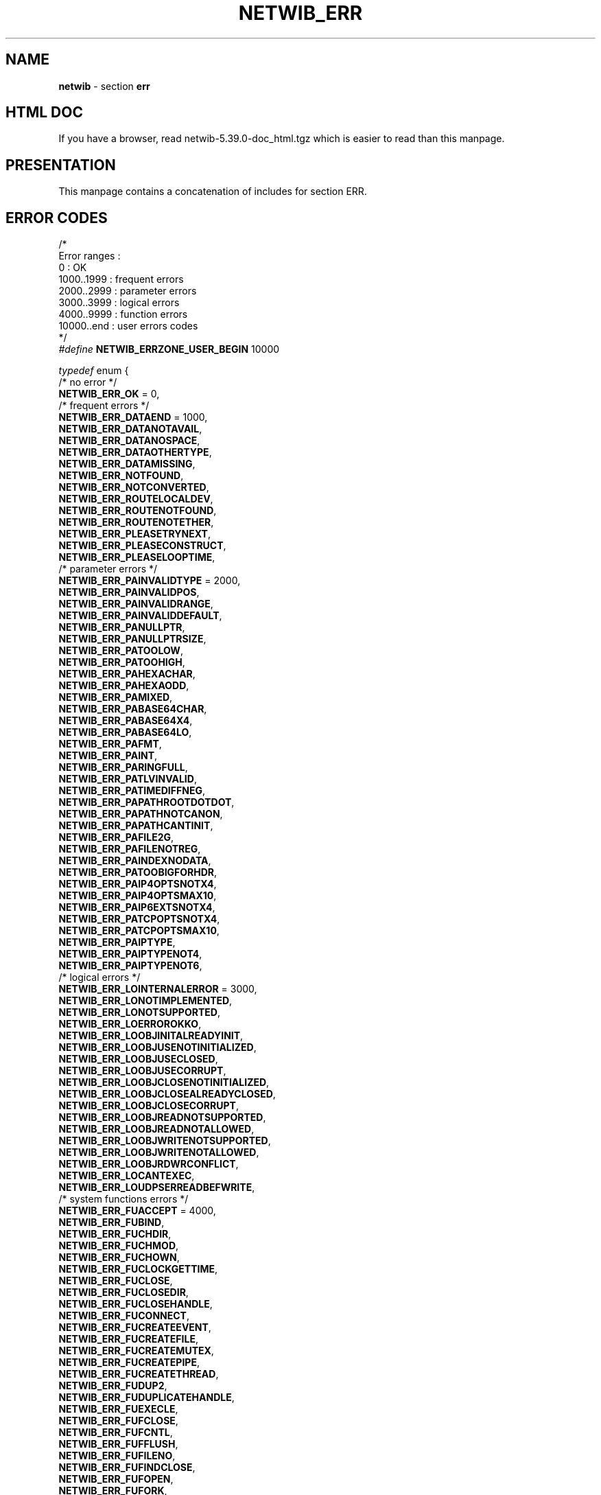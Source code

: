 .TH NETWIB_ERR 3 "08/07/2012"
.SH NAME
\fBnetwib\fR - section \fBerr\fR

.SH HTML DOC
If you have a browser, read netwib-5.39.0-doc_html.tgz
which is easier to read than this manpage.

.SH PRESENTATION
This manpage contains a concatenation of includes for section
ERR.
.SH ERROR CODES
.nf

/*
Error ranges :
  0          : OK
  1000..1999 : frequent errors
  2000..2999 : parameter errors
  3000..3999 : logical errors
  4000..9999 : function errors
  10000..end : user errors codes
*/
\fI#define\fP \fBNETWIB_ERRZONE_USER_BEGIN\fP 10000

\fItypedef\fP enum {
  /* no error */
  \fBNETWIB_ERR_OK\fP = 0,
  /* frequent errors */
  \fBNETWIB_ERR_DATAEND\fP = 1000,
  \fBNETWIB_ERR_DATANOTAVAIL\fP,
  \fBNETWIB_ERR_DATANOSPACE\fP,
  \fBNETWIB_ERR_DATAOTHERTYPE\fP,
  \fBNETWIB_ERR_DATAMISSING\fP,
  \fBNETWIB_ERR_NOTFOUND\fP,
  \fBNETWIB_ERR_NOTCONVERTED\fP,
  \fBNETWIB_ERR_ROUTELOCALDEV\fP,
  \fBNETWIB_ERR_ROUTENOTFOUND\fP,
  \fBNETWIB_ERR_ROUTENOTETHER\fP,
  \fBNETWIB_ERR_PLEASETRYNEXT\fP,
  \fBNETWIB_ERR_PLEASECONSTRUCT\fP,
  \fBNETWIB_ERR_PLEASELOOPTIME\fP,
  /* parameter errors */
  \fBNETWIB_ERR_PAINVALIDTYPE\fP = 2000,
  \fBNETWIB_ERR_PAINVALIDPOS\fP,
  \fBNETWIB_ERR_PAINVALIDRANGE\fP,
  \fBNETWIB_ERR_PAINVALIDDEFAULT\fP,
  \fBNETWIB_ERR_PANULLPTR\fP,
  \fBNETWIB_ERR_PANULLPTRSIZE\fP,
  \fBNETWIB_ERR_PATOOLOW\fP,
  \fBNETWIB_ERR_PATOOHIGH\fP,
  \fBNETWIB_ERR_PAHEXACHAR\fP,
  \fBNETWIB_ERR_PAHEXAODD\fP,
  \fBNETWIB_ERR_PAMIXED\fP,
  \fBNETWIB_ERR_PABASE64CHAR\fP,
  \fBNETWIB_ERR_PABASE64X4\fP,
  \fBNETWIB_ERR_PABASE64LO\fP,
  \fBNETWIB_ERR_PAFMT\fP,
  \fBNETWIB_ERR_PAINT\fP,
  \fBNETWIB_ERR_PARINGFULL\fP,
  \fBNETWIB_ERR_PATLVINVALID\fP,
  \fBNETWIB_ERR_PATIMEDIFFNEG\fP,
  \fBNETWIB_ERR_PAPATHROOTDOTDOT\fP,
  \fBNETWIB_ERR_PAPATHNOTCANON\fP,
  \fBNETWIB_ERR_PAPATHCANTINIT\fP,
  \fBNETWIB_ERR_PAFILE2G\fP,
  \fBNETWIB_ERR_PAFILENOTREG\fP,
  \fBNETWIB_ERR_PAINDEXNODATA\fP,
  \fBNETWIB_ERR_PATOOBIGFORHDR\fP,
  \fBNETWIB_ERR_PAIP4OPTSNOTX4\fP,
  \fBNETWIB_ERR_PAIP4OPTSMAX10\fP,
  \fBNETWIB_ERR_PAIP6EXTSNOTX4\fP,
  \fBNETWIB_ERR_PATCPOPTSNOTX4\fP,
  \fBNETWIB_ERR_PATCPOPTSMAX10\fP,
  \fBNETWIB_ERR_PAIPTYPE\fP,
  \fBNETWIB_ERR_PAIPTYPENOT4\fP,
  \fBNETWIB_ERR_PAIPTYPENOT6\fP,
  /* logical errors */
  \fBNETWIB_ERR_LOINTERNALERROR\fP = 3000,
  \fBNETWIB_ERR_LONOTIMPLEMENTED\fP,
  \fBNETWIB_ERR_LONOTSUPPORTED\fP,
  \fBNETWIB_ERR_LOERROROKKO\fP,
  \fBNETWIB_ERR_LOOBJINITALREADYINIT\fP,
  \fBNETWIB_ERR_LOOBJUSENOTINITIALIZED\fP,
  \fBNETWIB_ERR_LOOBJUSECLOSED\fP,
  \fBNETWIB_ERR_LOOBJUSECORRUPT\fP,
  \fBNETWIB_ERR_LOOBJCLOSENOTINITIALIZED\fP,
  \fBNETWIB_ERR_LOOBJCLOSEALREADYCLOSED\fP,
  \fBNETWIB_ERR_LOOBJCLOSECORRUPT\fP,
  \fBNETWIB_ERR_LOOBJREADNOTSUPPORTED\fP,
  \fBNETWIB_ERR_LOOBJREADNOTALLOWED\fP,
  \fBNETWIB_ERR_LOOBJWRITENOTSUPPORTED\fP,
  \fBNETWIB_ERR_LOOBJWRITENOTALLOWED\fP,
  \fBNETWIB_ERR_LOOBJRDWRCONFLICT\fP,
  \fBNETWIB_ERR_LOCANTEXEC\fP,
  \fBNETWIB_ERR_LOUDPSERREADBEFWRITE\fP,
  /* system functions errors */
  \fBNETWIB_ERR_FUACCEPT\fP = 4000,
  \fBNETWIB_ERR_FUBIND\fP,
  \fBNETWIB_ERR_FUCHDIR\fP,
  \fBNETWIB_ERR_FUCHMOD\fP,
  \fBNETWIB_ERR_FUCHOWN\fP,
  \fBNETWIB_ERR_FUCLOCKGETTIME\fP,
  \fBNETWIB_ERR_FUCLOSE\fP,
  \fBNETWIB_ERR_FUCLOSEDIR\fP,
  \fBNETWIB_ERR_FUCLOSEHANDLE\fP,
  \fBNETWIB_ERR_FUCONNECT\fP,
  \fBNETWIB_ERR_FUCREATEEVENT\fP,
  \fBNETWIB_ERR_FUCREATEFILE\fP,
  \fBNETWIB_ERR_FUCREATEMUTEX\fP,
  \fBNETWIB_ERR_FUCREATEPIPE\fP,
  \fBNETWIB_ERR_FUCREATETHREAD\fP,
  \fBNETWIB_ERR_FUDUP2\fP,
  \fBNETWIB_ERR_FUDUPLICATEHANDLE\fP,
  \fBNETWIB_ERR_FUEXECLE\fP,
  \fBNETWIB_ERR_FUFCLOSE\fP,
  \fBNETWIB_ERR_FUFCNTL\fP,
  \fBNETWIB_ERR_FUFFLUSH\fP,
  \fBNETWIB_ERR_FUFILENO\fP,
  \fBNETWIB_ERR_FUFINDCLOSE\fP,
  \fBNETWIB_ERR_FUFOPEN\fP,
  \fBNETWIB_ERR_FUFORK\fP,
  \fBNETWIB_ERR_FUFREAD\fP,
  \fBNETWIB_ERR_FUFREELIBRARY\fP,
  \fBNETWIB_ERR_FUFSYNC\fP,
  \fBNETWIB_ERR_FUFTRUNCATE\fP,
  \fBNETWIB_ERR_FUFWRITE\fP,
  \fBNETWIB_ERR_FUGENERATECONSOLECTRLEVENT\fP,
  \fBNETWIB_ERR_FUGETCONSOLEMODE\fP,
  \fBNETWIB_ERR_FUGETEXITCODEPROCESS\fP,
  \fBNETWIB_ERR_FUGETEXITCODETHREAD\fP,
  \fBNETWIB_ERR_FUGETGRGIDR\fP,
  \fBNETWIB_ERR_FUGETGRNAMR\fP,
  \fBNETWIB_ERR_FUGETIFTABLE\fP,
  \fBNETWIB_ERR_FUGETIPADDRTABLE\fP,
  \fBNETWIB_ERR_FUGETIPFORWARDTABLE\fP,
  \fBNETWIB_ERR_FUGETIPNETTABLE\fP,
  \fBNETWIB_ERR_FUGETMSG\fP,
  \fBNETWIB_ERR_FUGETPEERNAME\fP,
  \fBNETWIB_ERR_FUGETPROCADDRESS\fP,
  \fBNETWIB_ERR_FUGETPWNAMR\fP,
  \fBNETWIB_ERR_FUGETPWUID\fP,
  \fBNETWIB_ERR_FUGETRLIMIT\fP,
  \fBNETWIB_ERR_FUGETSOCKNAME\fP,
  \fBNETWIB_ERR_FUGETTIMEOFDAY\fP,
  \fBNETWIB_ERR_FUGETUID\fP,
  \fBNETWIB_ERR_FUGLOBALALLOC\fP,
  \fBNETWIB_ERR_FUGLOBALFREE\fP,
  \fBNETWIB_ERR_FULOCALTIMER\fP,
  \fBNETWIB_ERR_FUIOCTL\fP,
  \fBNETWIB_ERR_FUKILL\fP,
  \fBNETWIB_ERR_FULIBNETCLOSELINKINT\fP,
  \fBNETWIB_ERR_FULIBNETCLOSERAWSOCK\fP,
  \fBNETWIB_ERR_FULIBNETINIT\fP,
  \fBNETWIB_ERR_FULIBNETOPENRAWSOCK\fP,
  \fBNETWIB_ERR_FULIBNETWRITEIP\fP,
  \fBNETWIB_ERR_FULIBNETWRITELINK\fP,
  \fBNETWIB_ERR_FULIBNETWRITELL\fP,
  \fBNETWIB_ERR_FULIBNETWRITERAWIPV4\fP,
  \fBNETWIB_ERR_FULIBNETWRITERAWIPV6\fP,
  \fBNETWIB_ERR_FULISTEN\fP,
  \fBNETWIB_ERR_FULOADLIBRARY\fP,
  \fBNETWIB_ERR_FULSEEK\fP,
  \fBNETWIB_ERR_FULSTAT\fP,
  \fBNETWIB_ERR_FUMALLOC\fP,
  \fBNETWIB_ERR_FUMKDIR\fP,
  \fBNETWIB_ERR_FUMPROTECT\fP,
  \fBNETWIB_ERR_FUNANOSLEEP\fP,
  \fBNETWIB_ERR_FUOPEN\fP,
  \fBNETWIB_ERR_FUOPENDIR\fP,
  \fBNETWIB_ERR_FUOPENPROCESS\fP,
  \fBNETWIB_ERR_FUOPENPTY\fP,
  \fBNETWIB_ERR_FUPACKETALLOCATEPACKET\fP,
  \fBNETWIB_ERR_FUPACKETGETNETTYPE\fP,
  \fBNETWIB_ERR_FUPACKETOPENADAPTER\fP,
  \fBNETWIB_ERR_FUPACKETREQUEST\fP,
  \fBNETWIB_ERR_FUPACKETSENDPACKET\fP,
  \fBNETWIB_ERR_FUPACKETSETBUFF\fP,
  \fBNETWIB_ERR_FUPCAPCOMPILE\fP,
  \fBNETWIB_ERR_FUPCAPDUMPOPEN\fP,
  \fBNETWIB_ERR_FUPCAPFINDALLDEVS\fP,
  \fBNETWIB_ERR_FUPCAPGETEVENT\fP,
  \fBNETWIB_ERR_FUPCAPOPENDEAD\fP,
  \fBNETWIB_ERR_FUPCAPOPENOFFLINE\fP,
  \fBNETWIB_ERR_FUPCAPSETFILTER\fP,
  \fBNETWIB_ERR_FUPEEKCONSOLEINPUT\fP,
  \fBNETWIB_ERR_FUPIPE\fP,
  \fBNETWIB_ERR_FUPOLL\fP,
  \fBNETWIB_ERR_FUPTHREADATTRINIT\fP,
  \fBNETWIB_ERR_FUPTHREADATTRDESTROY\fP,
  \fBNETWIB_ERR_FUPTHREADATTRSETDETACHSTATE\fP,
  \fBNETWIB_ERR_FUPTHREADCONDINIT\fP,
  \fBNETWIB_ERR_FUPTHREADCONDBROADCAST\fP,
  \fBNETWIB_ERR_FUPTHREADCONDDESTROY\fP,
  \fBNETWIB_ERR_FUPTHREADCONDTIMEDWAIT\fP,
  \fBNETWIB_ERR_FUPTHREADCONDWAIT\fP,
  \fBNETWIB_ERR_FUPTHREADCREATE\fP,
  \fBNETWIB_ERR_FUPTHREADDELAYNP\fP,
  \fBNETWIB_ERR_FUPTHREADGETEXPIRATIONNP\fP,
  \fBNETWIB_ERR_FUPTHREADGETSPECIFIC\fP,
  \fBNETWIB_ERR_FUPTHREADJOIN\fP,
  \fBNETWIB_ERR_FUPTHREADKEYCREATE\fP,
  \fBNETWIB_ERR_FUPTHREADKEYDELETE\fP,
  \fBNETWIB_ERR_FUPTHREADMUTEXINIT\fP,
  \fBNETWIB_ERR_FUPTHREADMUTEXDESTROY\fP,
  \fBNETWIB_ERR_FUPTHREADMUTEXLOCK\fP,
  \fBNETWIB_ERR_FUPTHREADMUTEXTIMEDLOCK\fP,
  \fBNETWIB_ERR_FUPTHREADMUTEXTRYLOCK\fP,
  \fBNETWIB_ERR_FUPTHREADMUTEXUNLOCK\fP,
  \fBNETWIB_ERR_FUPTHREADRWLOCKINIT\fP,
  \fBNETWIB_ERR_FUPTHREADRWLOCKDESTROY\fP,
  \fBNETWIB_ERR_FUPTHREADRWLOCKRDLOCK\fP,
  \fBNETWIB_ERR_FUPTHREADRWLOCKWRLOCK\fP,
  \fBNETWIB_ERR_FUPTHREADRWLOCKTIMEDRDLOCK\fP,
  \fBNETWIB_ERR_FUPTHREADRWLOCKTIMEDWRLOCK\fP,
  \fBNETWIB_ERR_FUPTHREADRWLOCKTRYRDLOCK\fP,
  \fBNETWIB_ERR_FUPTHREADRWLOCKTRYWRLOCK\fP,
  \fBNETWIB_ERR_FUPTHREADRWLOCKUNLOCK\fP,
  \fBNETWIB_ERR_FUPTHREADSETSPECIFIC\fP,
  \fBNETWIB_ERR_FUPUTMSG\fP,
  \fBNETWIB_ERR_FUREAD\fP,
  \fBNETWIB_ERR_FUREADDIRR\fP,
  \fBNETWIB_ERR_FUREADLINK\fP,
  \fBNETWIB_ERR_FUREALLOC\fP,
  \fBNETWIB_ERR_FURECV\fP,
  \fBNETWIB_ERR_FURECVFROM\fP,
  \fBNETWIB_ERR_FUREGCLOSEKEY\fP,
  \fBNETWIB_ERR_FUREGCOMP\fP,
  \fBNETWIB_ERR_FUREGENUMKEY\fP,
  \fBNETWIB_ERR_FUREGENUMVALUE\fP,
  \fBNETWIB_ERR_FUREGOPENKEYEX\fP,
  \fBNETWIB_ERR_FUREGQUERYINFOKEY\fP,
  \fBNETWIB_ERR_FUREGQUERYVALUEEX\fP,
  \fBNETWIB_ERR_FURELEASEMUTEX\fP,
  \fBNETWIB_ERR_FURENAME\fP,
  \fBNETWIB_ERR_FURESETEVENT\fP,
  \fBNETWIB_ERR_FURMDIR\fP,
  \fBNETWIB_ERR_FUSELECT\fP,
  \fBNETWIB_ERR_FUSEND\fP,
  \fBNETWIB_ERR_FUSENDTO\fP,
  \fBNETWIB_ERR_FUSETEVENT\fP,
  \fBNETWIB_ERR_FUSETGID\fP,
  \fBNETWIB_ERR_FUSETGROUPS\fP,
  \fBNETWIB_ERR_FUSETSID\fP,
  \fBNETWIB_ERR_FUSETUID\fP,
  \fBNETWIB_ERR_FUSETSOCKOPT\fP,
  \fBNETWIB_ERR_FUSIGNAL\fP,
  \fBNETWIB_ERR_FUSNMPEXTENSIONINIT\fP,
  \fBNETWIB_ERR_FUSNMPEXTENSIONQUERY\fP,
  \fBNETWIB_ERR_FUSOCKET\fP,
  \fBNETWIB_ERR_FUSYMLINK\fP,
  \fBNETWIB_ERR_FUSYSCTL\fP,
  \fBNETWIB_ERR_FUTCGETATTR\fP,
  \fBNETWIB_ERR_FUTCSETATTR\fP,
  \fBNETWIB_ERR_FUTERMINATEPROCESS\fP,
  \fBNETWIB_ERR_FUTLSALLOC\fP,
  \fBNETWIB_ERR_FUTLSFREE\fP,
  \fBNETWIB_ERR_FUTLSSETVALUE\fP,
  \fBNETWIB_ERR_FUUNLINK\fP,
  \fBNETWIB_ERR_FUVIRTUALALLOC\fP,
  \fBNETWIB_ERR_FUVIRTUALFREE\fP,
  \fBNETWIB_ERR_FUVIRTUALPROTECT\fP,
  \fBNETWIB_ERR_FUWAITFORSINGLEOBJECT\fP,
  \fBNETWIB_ERR_FUWAITPID\fP,
  \fBNETWIB_ERR_FUWRITE\fP,
  \fBNETWIB_ERR_FUWRITEFILE\fP,
  \fBNETWIB_ERR_FUWSACLEANUP\fP,
  \fBNETWIB_ERR_FUWSASTARTUP\fP
} \fBnetwib_err\fP;
.fi
.SH SEE ALSO
.IR netwib (3),
.IR netwib_dat (3),
.IR netwib_sys (3),
.IR netwib_net (3),
.IR netwib_pkt (3),
.IR netwib_shw (3),
.IR netwib_err (3)
